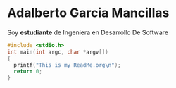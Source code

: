 * Adalberto Garcia Mancillas
  Soy *estudiante* de Ingeniera en Desarrollo De Software
  #+begin_src c
  #include <stdio.h>
  int main(int argc, char *argv[])
  {
    printf("This is my ReadMe.org\n");
    return 0;
  }
  #+end_src
  
